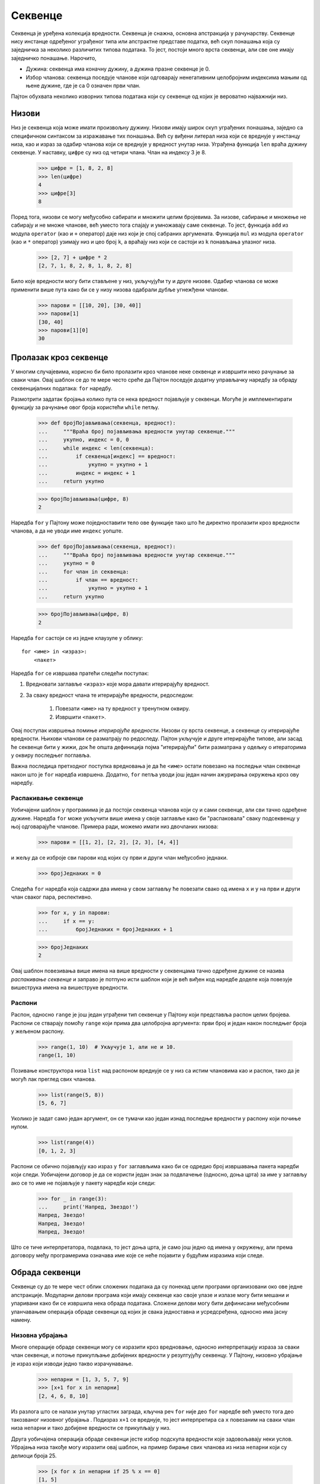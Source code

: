 .. _sequences:

========
Секвенце
========

Секвенца је уређена колекција вредности. Секвенца је снажна, основна апстракција у рачунарству. Секвенце нису инстанце одређеног уграђеног типа или апстрактне представе податка, већ скуп понашања која су заједничка за неколико различитих типова података. То јест, постоји много врста секвенци, али све оне имају заједничко понашање. Нарочито,

* Дужина: секвенца има коначну дужину, а дужина празне секвенце је 0.
* Избор чланова: секвенца поседује чланове који одговарају ненегативним целобројним индексима мањим од њене дужине, где је са 0 означен први члан.

Пајтон обухвата неколико изворних типова података који су секвенце од којих је вероватно најважнији низ.

.. _lists:

Низови
------

Низ је секвенца која може имати произвољну дужину. Низови имају широк скуп уграђених понашања, заједно са специфичном синтаксом за изражавање тих понашања. Већ су виђени литерал низа који се вреднује у инстанцу низа, као и израз за одабир чланова који се вреднује у вредност унутар низа. Уграђена функција ``len`` враћа дужину секвенце. У наставку, ``цифре`` су низ од четири члана. Члан на индексу 3 је 8.

    >>> цифре = [1, 8, 2, 8]
    >>> len(цифре)
    4
    >>> цифре[3]
    8

Поред тога, низови се могу међусобно сабирати и множити целим бројевима. За низове, сабирање и множење не сабирају и не множе чланове, већ уместо тога спајају и умножавају саме секвенце. То јест, функција ``add`` из модула ``operator`` (као и ``+`` оператор) даје низ који је спој сабраних аргумената. Функција ``mul`` из модула ``operator`` (као и ``*`` оператор) узимају низ и цео број ``k``, а враћају низ који се састоји из ``k`` понављања улазног низа.

    >>> [2, 7] + цифре * 2
    [2, 7, 1, 8, 2, 8, 1, 8, 2, 8]

Било које вредности могу бити стављене у низ, укључујући ту и друге низове. Одабир чланова се може применити више пута како би се у низу низова одабрали дубље угнежђени чланови.

    >>> парови = [[10, 20], [30, 40]]
    >>> парови[1]
    [30, 40]
    >>> парови[1][0]
    30

.. _sequenceIteration:

Пролазак кроз секвенце
----------------------

У многим случајевима, корисно би било пролазити кроз чланове неке секвенце и извршити неко рачунање за сваки члан. Овај шаблон се до те мере често среће да Пајтон поседује додатну управљачку наредбу за обраду секвенцијалних података: ``for`` наредбу.

Размотрити задатак бројања колико пута се нека вредност појављује у секвенци. Могуће је имплементирати функцију за рачунање овог броја користећи ``while`` петљу.

    >>> def бројПојављивања(секвенца, вредност):
    ...     """Враћа број појављивања вредности унутар секвенце."""
    ...     укупно, индекс = 0, 0
    ...     while индекс < len(секвенца):
    ...         if секвенца[индекс] == вредност:
    ...             укупно = укупно + 1
    ...         индекс = индекс + 1
    ...     return укупно

    >>> бројПојављивања(цифре, 8)
    2

Наредба ``for`` у Пајтону може поједноставити тело ове функције тако што ће директно пролазити кроз вредности чланова, а да не уводи име ``индекс`` уопште.

    >>> def бројПојављивања(секвенца, вредност):
    ...     """Враћа број појављивања вредности унутар секвенце."""
    ...     укупно = 0
    ...     for члан in секвенца:
    ...         if члан == вредност:
    ...             укупно = укупно + 1
    ...     return укупно

    >>> бројПојављивања(цифре, 8)
    2

Наредба ``for`` састоји се из једне клаузуле у облику::

    for <име> in <израз>:
        <пакет>

Наредба ``for`` се извршава пратећи следећи поступак:

#. Вредновати заглавље ``<израз>`` које мора давати итерирајућу вредност.
#. За сваку вредност члана те итерирајуће вредности, редоследом:

    #) Повезати ``<име>`` на ту вредност у тренутном оквиру.
    #) Извршити ``<пакет>``.

Овај поступак извршења помиње *итерирајуће вредности*. Низови су врста секвенце, а секвенце су итерирајуће вредности. Њихови чланови се разматрају по редоследу. Пајтон укључује и друге итерирајуће типове, али засад ће секвенце бити у жижи, док ће општа дефиниција појма "итерирајући" бити разматрана у одељку о итераторима у оквиру последњег поглавља.

Важна последица претходног поступка вредновања је да ће ``<име>`` остати повезано на последњи члан секвенце након што је ``for`` наредба извршена. Додатно, ``for`` петља уводи још један начин ажурирања окружења кроз ову наредбу.

.. _sequenceUnpacking:

Распакивање секвенце
^^^^^^^^^^^^^^^^^^^^

Уобичајени шаблон у програмима је да постоји секвенца чланова који су и сами секвенце, али сви тачно одређене дужине. Наредба ``for`` може укључити више имена у своје заглавље како би "распаковала" сваку подсеквенцу у њој одговарајуће чланове. Примера ради, можемо имати низ двочланих низова:

    >>> парови = [[1, 2], [2, 2], [2, 3], [4, 4]]

и жељу да се изброје сви парови код којих су први и други члан међусобно једнаки.

    >>> бројЈеднаких = 0

Следећа ``for`` наредба која садржи два имена у свом заглављу ће повезати свако од имена ``x`` и ``y`` на први и други члан сваког пара, респективно.

    >>> for x, y in парови:
    ...     if x == y:
    ...         бројЈеднаких = бројЈеднаких + 1

    >>> бројЈеднаких
    2

Овај шаблон повезивања више имена на више вредности у секвенцама тачно одређене дужине се назива *распакивање секвенце* и заправо је потпуно исти шаблон који је већ виђен код наредбе доделе која повезује вишеструка имена на вишеструке вредности.

.. _ranges:

Распони
^^^^^^^

Распон, односно ``range`` је још један уграђени тип секвенце у Пајтону који представља распон целих бројева. Распони се стварају помоћу ``range`` који прима два целобројна аргумента: први број и један након последњег броја у жељеном распону.

    >>> range(1, 10)  # Укључује 1, али не и 10.
    range(1, 10)

Позивање конструктора низа ``list`` над распоном вреднује се у низ са истим члановима као и распон, тако да је могућ лак преглед свих чланова.

    >>> list(range(5, 8))
    [5, 6, 7]

Уколико је задат само један аргумент, он се тумачи као један изнад последње вредности у распону који почиње нулом.

    >>> list(range(4))
    [0, 1, 2, 3]

Распони се обично појављују као израз у ``for`` заглављима како би се одредио број извршавања пакета наредби који следи. Уобичајени договор је да се користи један знак за подвлачење (односно, доња црта) за име у заглављу ако се то име не појављује у пакету наредби који следи:

    >>> for _ in range(3):
    ...     print('Напред, Звездо!')
    Напред, Звездо!
    Напред, Звездо!
    Напред, Звездо!

Што се тиче интерпретатора, подвлака, то јест доња црта, је само још једно од имена у окружењу, али према договору међу програмерима означава име које се неће појавити у будућим изразима који следе.

.. _sequenceProcessing:

Обрада секвенци
---------------

Секвенце су до те мере чест облик сложених података да су понекад цели програми организовани око ове једне апстракције. Модуларни делови програма који имају секвенце као своје улазе и излазе могу бити мешани и упаривани како би се извршила нека обрада података. Сложени делови могу бити дефинисани међусобним уланчавањем операција обраде секвенци од којих је свака једноставна и усредсређена, односно има јасну намену.

.. _listComprehensionsInSequences:

Низовна убрајања
^^^^^^^^^^^^^^^^

Многе операције обраде секвенци могу се изразити кроз вредновање, односно интерпретацију израза за сваки члан секвенце, и потоње прикупљање добијених вредности у резултујућу секвенцу. У Пајтону, низовно убрајање је израз који изводи једно такво израчунавање.

    >>> непарни = [1, 3, 5, 7, 9]
    >>> [x+1 for x in непарни]
    [2, 4, 6, 8, 10]

Из разлога што се налази унутар угластих заграда, кључна реч ``for`` није део ``for`` наредбе већ уместо тога део такозваног низовног убрајања . Подизраз ``x+1`` се вреднује, то јест интерпретира са ``x`` повезаним на сваки члан низа ``непарни`` и тако добијене вредности се прикупљају у низ.

Друга уобичајена операција обраде секвенци јесте избор подскупа вредности које задовољавају неки услов. Убрајања низа такође могу изразити овај шаблон, на пример бирање свих чланова из низа ``непарни`` који су делиоци броја 25.

    >>> [x for x in непарни if 25 % x == 0]
    [1, 5]

Општи облик низовног убрајања је::

    [<израз пресликавања> for <име> in <израз секвенце> if <израз филтера>]

Да би се вредновало низовно убрајање, Пајтон најпре вреднује ``<израз секвенце>`` који мора да враћа итерирајућу вредност. Затим, пратећи редослед, вредност сваког члана се везује на ``<име>``, вреднује се израз филтера и ако даје вредност тачно, вреднује се израз пресликавања. Најзад, вредности израза пресликавања се прикупљају у низ.

.. _aggregation:

Агрегација
^^^^^^^^^^

Трећи уобичајени шаблон у обради секвенци је агрегација односно здруживање или обједињавање свих вредности из секвенце у једну вредност. Уграђене функције ``sum``, ``min``, и ``max`` су само неки од примера агрегационих функција.

Комбиновањем шаблона вредновања израза за сваки члан, одабиром подскупа чланова, и обједињавањем чланова, могуће је решавање задатака и проблема користећи се приступом обраде секвенци.

Савршен број је природан број који је једнак збиру својих правих делилаца (укључујући и јединицу). Прави делиоци броја :math:`n` су природни бројеви мањи од :math:`n` који деле :math:`n` без остатка. Списак делиоца броја :math:`n` може се изразити преко убрајања низа.

    >>> def делиоци(n):
    ...     return [1] + [x for x in range(2, n) if n % x == 0]

    >>> делиоци(4)
    [1, 2]
    >>> делиоци(12)
    [1, 2, 3, 4, 6]

Користећи функцију ``делиоци`` могу се пронаћи сви савршени бројеви до хиљаду помоћу другог низовног убрајања. Понекада се и број 1 рачуна у савршене бројеве, али ипак не задовољава горњу дефиницију правих делиоца. На овом месту ће бити ипак урачунат као савршени број због следећег примера.

    >>> [n for n in range(1, 1000) if sum(делиоци(n)) == n]
    [1, 6, 28, 496]

Може се поново искористити дефиниција ``делиоци`` за решавање другог задатка у коме се тражи минималан обим правоугаоника са целобројним дужинама страница, уколико је задата његова површина. Површина правоугаоника једнака је производу његове висине и ширине. Отуда, ако је задата површина и висина правоугаоника,, могуће је израчунати ширину. Може се извршити провера да и ширина и висина деле површину без остатка како би се осигурало да су странице правоугаоника целобројне.

    >>> def ширина(површина, висина):
    ...     assert површина % висина == 0
    ...     return површина // висина

Обим правоугаоника једнак је збиру дужина његових страница.

    >>> def обим(ширина, висина):
    ...     return 2 * ширина + 2 * висина

Висина правоугаоника са целобројним дужинама страница мора бити делилац његове површине. Минимални обим може се израчунати узимајући у обзир све целобројне висине.

    >>> def минималниОбим(површина):
    ...     висине = делиоци(површина)
    ...     обими = [обим(ширина(површина, висина), висина) for висина in висине]
    ...     return min(обими)

    >>> површина = 80
    >>> ширина(површина, 5)
    16
    >>> обим(16, 5)
    42
    >>> обим(10, 8)
    36
    >>> минималниОбим(површина)
    36
    >>> [минималниОбим(n) for n in range(1, 10)]
    [4, 6, 8, 8, 12, 10, 16, 12, 12]

.. _higherOrderFunctions:

Функције вишег реда
^^^^^^^^^^^^^^^^^^^

Уобичајени шаблони посматрани у оквиру обраде секвенци могу се изразити преко функција вишег реда. Прво, вредновање израза за сваки члан у секвенци може се изразити применом функције на сваки члан.

    >>> def примениНаСве(функцијаПресликавања, секвенца):
    ...     return [функцијаПресликавања(x) for x in секвенца]

Избор чланова за које је неки израз истинит може се изразити применом функције на сваки члан секвенце.

    >>> def задржиПодУсловом(функцијаФилтрирања, секвенца):
    ...     return [x for x in секвенца if функцијаФилтрирања(x)]

Коначно, многи облици агрегације, то јест здруживања могу се изразити кроз узастопну примену двоаргументне функције на већ донекле сведену ``вредност`` и сваки следећи члан по редоследу.

    >>> def reduce(функцијаЗдруживања, секвенца, почетнаВредност):
    ...     вредност = почетнаВредност
    ...     for x in секвенца:
    ...         вредност = функцијаЗдруживања(вредност, x)
    ...     return вредност

Примера ради, претходна функција се може користити за множење свих чланова секвенце. Користећи ``mul`` као ``функцијаЗдруживања`` и 1 као ``почетнаВредност``, функција ``reduce`` множи све бројеве из секвенце.

    >>> from operator import mul
    >>> reduce(mul, [2, 4, 8], 1)
    64

Савршени бројеви могу се пронаћи такође и помоћу ових функција вишег реда.

    >>> def делитељи(n):
    ...     делитељ = lambda x: n % x == 0
    ...     return [1] + задржиПодУсловом(делитељ, range(2, n))

    >>> делитељи(12)
    [1, 2, 3, 4, 6]
    >>> from operator import add
    >>> def збирДелилаца(n):
    ...     return reduce(add, делитељи(n), 0)

    >>> def савршенБрој(n):
    ...     return збирДелилаца(n) == n

    >>> задржиПодУсловом(савршенБрој, range(1, 1000))
    [1, 6, 28, 496]

.. _conventionalNames:

Уобичајени називи
^^^^^^^^^^^^^^^^^

У рачунарској заједници, чешћи назив за ``примениНаСве`` је ``map``, а чешћи назив за ``задржиПодУсловом`` је ``filter``. У Пајтону, уграђене функције ``map`` и ``filter`` су уопштења ових функција која не враћају низове. Више речи о овим функцијама биће у оквиру последњег поглавља. Горе наведене дефиниције су еквивалентне примени ``list`` конструктора на резултат позива уграђених ``map`` и ``filter`` функција.

    >>> примениНаСве = lambda функцијаПресликавања, с: list(map(функцијаПресликавања, с))
    >>> задржиПодУсловом = lambda функцијаФилтрирања, с: list(filter(функцијаФилтрирања, с))

Функција ``reduce`` је уграђена у ``functools`` модул из Пајтонове стандардне библиотеке. У тој верзији, аргумент ``почетнаВредност`` није обавезан.

    >>> from functools import reduce
    >>> def производ(секвенца):
    ...     return reduce(mul, секвенца)

    >>> производ([1, 2, 3, 4, 5])
    120

У Пајтон програмима, чешће се срећу непосредна низовна убрајања него функције вишег реда, али се може слободно рећи да су оба приступа обради секвенци широко распрострањена.

.. _sequenceAbstraction:

Апстракција секвенце
--------------------

Представљена су два изворна типа података која задовољавају апстракцију секвенце: низови и распони. Оба задовољавају услове којима је започет овај одељак: дужину и избор чланова. Пајтон укључује још два понашања секвентних типова која обогаћују и проширују апстракцију секвенце.


.. _sequenceMembership:

Чланство
^^^^^^^^

Може се извршити провера одређене вредности на чланство у секвенци. Пајтон поседује два оператора ``in`` и ``not in`` који се вреднују у ``True`` или ``False`` у зависности од тога да ли се члан појављује у секвенци или не.

    >>> цифре
    [1, 8, 2, 8]
    >>> 2 in цифре
    True
    >>> 1828 not in цифре
    True

.. _slicing:

Одсецање
^^^^^^^^

Унутар себе, секвенце садрже краће подсеквенце. Такозвани *одрезак* секвенце је ма који исечак суседних чланова изворне секвенце, означен паром целих бројева. Баш као и код ``range`` конструктора, први цео број означава почетни индекс одреска, док други означава један индекс након завршетка истог.

У Пајтону, одсецање секвенци је изражено на сличан начин као и избор елемената, користећи угласте заграде. Почетни и крајњи индекс раздвојени су двотачком. По претпоставци, за сваку изостављену границу узима се крајња вредност, односно, 0 за почетни индекс, а дужина секвенце за крајњи индекс.

    >>> цифре[0:2]
    [1, 8]
    >>> цифре[1:]
    [8, 2, 8]

Набрајање ових додатних понашања апстракција секвенци у Пајтону даје прилику за осврт на тему из чега се све састоје корисне апстракције података. Богатство апстракције (то јест, колико понашања укључује) има и своје последице. За кориснике апстракције, додатна понашања свакако могу бити корисна. С друге стране, задовољавање свих захтева богатих апстракција неким новим типом података може бити изазовно. Још једна негативна последица богатих апстракција може бити и та да је корисницима потребно више времена да их науче и савладају.

Секвенце имају богату апстракцију зато што су до те мере распрострањене и свеприсутне у израчунавањима да је учење неколико сложених понашања више него оправдано и, на дужи рок, увек исплативо. Међутим, уопштено говорећи, за велику већину кориснички дефинисаних апстракција важи да треба да буду што је могуће једноставније.

Додатна литература: нотација одсецања прихвата разноразне случајеве као што су негативне почетне или крајње вредности, као и величине корака. Потпун опис се појављује у одељку интернет књиге `Dive Into Python 3 <http://www.diveintopython3.net/native-datatypes.html#slicinglists>`_ о изворним типовима података. У овом поглављу ће бити коришћене само претходно описане основне функције.

.. _strings:

Ниске
-----

Текстуалне вредности су можда фундаменталније у рачунарству чак и од самих бројева. Као пример претходне тврдње, рачунарски програми су обично пишу и чувају у текстуалном облику. Изворни тип података за текст у Пајтону назива се ниска, а ``str`` му је припадајући конструктор.

Много је појединости о томе како су ниске представљене, изражене и манипулисане у Пајтону. Ниске су још један пример богатих апстракција које захтевају значајнију посвећеност од стране програмера да би се савладале и како би њима у потпуности овладало. Овај одељак служи као сажети увод у основна понашања ниски.

Литерали ниске могу изражавати произвољни текст који се налази или између једноструких или између двоструких наводника.

    >>> 'Ја сам ниска.'
    'Ја сам ниска.'
    >>> "А ја сам Д'Артањан и садржим апостроф!"
    "А ја сам Д'Артањан и садржим апостроф!"
    >>> '您好'
    '您好'

Ниске су се већ појављивале у досадашњим изворним кодовима, као докниске, унутар ``print`` позива, и као поруке о грешци у ``assert`` наредбама провере.

Ниске задовољавају два основна услова секвенце која су уведена на почетку овог одељка: имају своју дужину и подржавају избор чланова.

    >>> град = 'Крагујевац'
    >>> len(град)
    10
    >>> град[7]
    'в'

Чланови ниске су и сами ниске које садрже само један знак. Знак представља било које слово неког алфабета (односно азбуке, абецеде, и других писама), интерпункцијски знак или други симбол. За разлику од многих других програмских језика, Пајтон нема посебан знаковни тип податка: било који текст је ниска, а ниске које представљају појединачне знакове имају јединичну дужину.

Као и низови, ниске се такође могу комбиновати сабирањем и множењем.

    >>> 'Крагујевац' + ', Шумадија'
    'Крагујевац, Шумадија'
    >>> 'кус' * 2
    'кускус'

.. _stringMembership:

Чланство
^^^^^^^^

Понашање ниски разликује се од осталих секвентних типова у Пајтону. Апстракција ниске не одговара пуној апстракцији секвенце која је описана за низове и распоне. Конкретно, оператор чланства ``in`` применљив је и на ниске, али има потпуно другачије понашање од оног када се примењује на друге секвенце. Заправо овај оператор врши проверу присуства подниске, уместо појединачних чланова.

    >>> 'де је' in "Где је Гиле?"
    True

.. _multilineLiterals:

Вишередни литерали
^^^^^^^^^^^^^^^^^^

Ниске нису ограничене на само један ред. Троструки знакови навода обухватају литерале ниске који се протежу у више редова. Ови троструки наводници су већ обимно коришћени у докнискама.

    >>> """The Zen of Python
    ... claims, "Readability counts."
    ... Read more: import this."""
    'The Zen of Python\nclaims, "Readability counts."\nRead more: import this.'

У горњем испису ``\n`` је један члан ниске који представља симбол за нови ред. Иако се појављује као двознак (обрнута коса црта и мало латинично слово ``n``), ипак се рачуна као један за потребе одређивања дужине ниске и избора њених чланова.

.. _stringCoercion:

Претварање у ниску
^^^^^^^^^^^^^^^^^^

Ниска се може створити из било ког другог објекта у Пајтону позивањем ``str`` конструкторске функције са вредношћу објекта као аргументом. Ова одлика ниски корисна је за прављење описних ниски полазећи од објеката различитих типова.

    >>> str(2) + ' је један од чланова низа ' + str(цифре)
    '2 је један од чланова низа [1, 8, 2, 8]'

Додатна литература: кодирање текста у рачунарима је сложена тема. У овом поглављу, детаљи о представи ниски ће бити изапстраковани. Међутим, за многе примене, од изузетне су важности све појединости о томе како се ниске кодирају унутар самог рачунара. Поглавље о нискама у интернет књизи `Dive Into Python 3 <http://www.diveintopython3.net/strings.html>`_ даје ближи опис кодирања знакова.

.. _trees:

Стабла
------

Могућност да се низови користе као чланови других низова пружа ново средство за комбиновање у програмском језику. Ова способност обично се зове *својство затворења* типа података. Уопштено говорећи, метода комбиновања вредности има својство затворења ако резултат комбиновања може и сам бити комбинован помоћу исте методе. Затворење је извор снаге у било ком начину комбинације јер омогућава стварање хијерархијских структура -- структура састављених из делова који су и сами састављени из делова и тако даље.

У дијаграмима окружења низови се могу визуализовати помоћу нотације са кућицама и показивачима. Низ је приказан преко узастопних правоугаоних поља, односно кућица које садрже чланове низа. Примитивне вредности као што су бројеви, ниске, логичке вредности, и ``None`` појављују се као чланови уоквирени кућицом. Сложене вредности, као што су вредности функција и други низови, означене су стрелицом, то јест показивачем.

Угнежђивање низова унутар других низова може унети неке сложености. Такозвано *стабло* је основна апстракција података која намеће правилност у хијерархијском структуирању и манипулисању вредностима.

Стабло има корен и секвенцу грана. Свака грана стабла је и сама стабло. Стабло без грана назива се лист. Свако стабло које се налази унутар стабла зове се подстабло датог стабла (као на пример, грана гране). Корен сваког подстабла неког стабла назива се чвором у том стаблу.

Апстракција података за стабло састоји се из конструктора ``стабло`` и селектора ``ознака`` и ``гране``. Почећемо с поједностављеном верзијом.

    >>> def стабло(корен, гране=[]):
    ...     for грана in гране:
    ...         assert даЛиЈеСтабло(грана), 'гране морају бити стабла'
    ...     return [корен] + list(гране)

    >>> def ознака(стабло):
    ...     return стабло[0]

    >>> def гране(стабло):
    ...     return стабло[1:]

Стабло је добро формирано само ако има ознаку корена и све гране које су такође стабла. Функција ``даЛиЈеСтабло`` се примењује у конструктору ``стабло`` како би се извршила провера јесу ли и све гране стабла добро формиране.

    >>> def даЛиЈеСтабло(стабло):
    ...     if type(стабло) != list or len(стабло) < 1:
    ...         return False
    ...     for грана in гране(стабло):
    ...         if not даЛиЈеСтабло(грана):
    ...             return False
    ...     return True

Функција ``даЛиЈеЛист`` проверава да ли стабло има гране или не.

    >>> def даЛиЈеЛист(стабло):
    ...     return not гране(стабло)

Стабла могу бити направљена угнежђеним изразима. Следеће стабло ``с`` има ознаку корена ``3`` и две гране.

    >>> с = стабло(3, [стабло(1), стабло(2, [стабло(1), стабло(1)])])
    >>> с
    [3, [1], [2, [1], [1]]]
    >>> ознака(с)
    3
    >>> гране(с)
    [[1], [2, [1], [1]]]
    >>> ознака(гране(с)[1])
    2
    >>> даЛиЈеЛист(с)
    False
    >>> даЛиЈеЛист(гране(с)[0])
    True

Рекурзивна стабла се као функције могу користити за изградњу стабала. Примера ради, :math:`n`-ти Фибоначијев број има ознаку корена :math:`n`-тог Фибоначијевог броја и, за :math:`n > 1`, две гране које су такође Фибоначијева стабла. Фибоначијево стабло илуструје рекурзивно стабло израчунавања Фибоначијевог броја.

    >>> def фибСтабло(n):
    ...     if n == 0 or n == 1:
    ...         return стабло(n)
    ...     else:
    ...         лева, десна = фибСтабло(n-2), фибСтабло(n-1)
    ...         фиб_n = ознака(лева) + ознака(десна)
    ...         return стабло(фиб_n, [лева, десна])
    >>> фибСтабло(5)
    [5, [2, [1], [1, [0], [1]]], [3, [1, [0], [1]], [2, [1], [1, [0], [1]]]]]

Функције стабла рекурзије се такође користе за обраду стабала. На пример, функција ``избројЛистове`` броји и враћа колико стабло има листова.

    >>> def избројЛистове(стабло):
    ...     if даЛиЈеЛист(стабло):
    ...         return 1
    ...     else:
    ...         бројЛистоваПоГранама = [избројЛистове(b) for b in гране(стабло)]
    ...         return sum(бројЛистоваПоГранама)
    >>> избројЛистове(фибСтабло(5))
    8

.. _partitionTrees:

Стабла партиција
^^^^^^^^^^^^^^^^

Стабла се такође могу користити за представљање партиција природног броја. Стабло партиција природног броја :math:`n` користећи се бројевима не већим од :math:`m` је бинарно (двограно) стабло које представља изборе начињене током рачунања. У стаблу партиција:

* лева грана (индекс 0) садржи све начине партиционисања броја :math:`n` користећи најмање једно :math:`m`,
* десна грана (индекс 1) садржи све партиције које користе делове до :math:`m-1`, и
* ознака корена је :math:`m`.

Ознаке листова стабла партиција изражавају да ли путања од корена до листа представља успешну поделу природног броја :math:`n`.

    >>> def стаблоПартиција(n, m):
    ...     """Враћа стабло партиција за n користећи делове не веће од m."""
    ...     if n == 0:
    ...         return стабло(True)
    ...     elif n < 0 or m == 0:
    ...         return стабло(False)
    ...     else:
    ...         лева = стаблоПартиција(n-m, m)
    ...         десна = стаблоПартиција(n, m-1)
    ...         return стабло(m, [лева, десна])

    >>> стаблоПартиција(2, 2)
    [2, [True], [1, [1, [True], [False]], [False]]]

Испис партиција из стабла партиција је још један рекурзивни процес којим се обилази стабло, градећи сваку партицију у виду низа. Кад год се дође до листа ``True`` партиција се исписује.

    >>> def исписПартиција(tree, партиција=[]):
    ...     if даЛиЈеЛист(tree):
    ...         if ознака(tree):
    ...             print(' + '.join(партиција))
    ...     else:
    ...         лева, десна = гране(tree)
    ...         m = str(ознака(tree))
    ...         исписПартиција(лева, партиција + [m])
    ...         исписПартиција(десна, партиција)

    >>> исписПартиција(стаблоПартиција(6, 4))
    4 + 2
    4 + 1 + 1
    3 + 3
    3 + 2 + 1
    3 + 1 + 1 + 1
    2 + 2 + 2
    2 + 2 + 1 + 1
    2 + 1 + 1 + 1 + 1
    1 + 1 + 1 + 1 + 1 + 1

Одсецање се такође може користити на гранама стабла. На пример, могуће је да се пожели постављања ограничења на број грана у стаблу. Бинарна стабла имају највише две гране. Уобичајена трансформација стабла под именом бинаризација проналази бинарно стабло са истим ознакама као и оригинално стабло груписањем грана.

    >>> def деснаБинаризација(с):
    ...     """Прави десно-разгранато бинарно стабло."""
    ...     return стабло(ознака(с), бинаризацијаГрана(гране(с)))

    >>> def бинаризацијаГрана(низГрана):
    ...     """Бинаризација низа грана."""
    ...     if len(низГрана) > 2:
    ...         прва, остале = низГрана[0], низГрана[1:]
    ...         return [деснаБинаризација(прва), бинаризацијаГрана(остале)]
    ...     else:
    ...         return [деснаБинаризација(грана) for грана in низГрана]

    >>> деснаБинаризација(стабло(0, [стабло(x) for x in [1, 2, 3, 4, 5, 6, 7]]))
    [0, [1], [[2], [[3], [[4], [[5], [[6], [7]]]]]]]

.. _linkedLists:

Уланчане листе
--------------

До сада су само изворни типови коришћени за представљање секвенци. Међутим, такође се могу развити представе секвенци које нису уграђене у Пајтон. Уобичајена представа секвенце изграђене од угнежђених парова назива се *уланчана листа*. Дијаграм оркужења у наставку илуструје представу преко уланчане листе четворочлане секвенце која садржи 1, 2, 3 и 4.

    >>> четири = [1, [2, [3, [4, 'празно']]]]

Уланчана листа је пар који садржи први члан секвенце (у овом случају 1) и остатак секвенце (у овом случају представа 2, 3, 4). Други члан је такође уланчана листа. Остатак најугнежђеније уланчане листе која садржи само 4 је ``празно``, вредност која представља празну уланчану листу.

Уланчане листе имају рекурзивну структуру: остатак уланчане листе је уланчана листа или ``'празно'``. Може се дефинисати апстрактна представа података за валидацију, конкструкцију и избор компоненти уланчаних листа.

    >>> празно = 'празно'
    >>> def даЛиЈеУланчанаЛиста(с):
    ...     """с је уланчана листа ако је празна или ако је уређени пар (први, остатак)."""
    ...     return с == празно or (len(с) == 2 and даЛиЈеУланчанаЛиста(с[1]))

    >>> def уланчанаЛиста(први, остатак):
    ...     """Направи уланчану листу од првог члана и остатка."""
    ...     assert даЛиЈеУланчанаЛиста(остатак), "остатак мора бити уланчана листа."
    ...     return [први, остатак]

    >>> def први(с):
    ...     """Враћа први члан уланчане листе с."""
    ...     assert даЛиЈеУланчанаЛиста(с), "први је применљив само на уланчане листе."
    ...     assert с != празно, "празна уланчана листа нема први члан."
    ...     return с[0]

    >>> def остатак(с):
    ...     """Враћа остатак чланова уланчане листе с."""
    ...     assert даЛиЈеУланчанаЛиста(с), "остатак је применљив само на уланчане листе."
    ...     assert с != празно, "празна уланчана листа нема остатак."
    ...     return с[1]

Горе, ``уланчанаЛиста`` је конструктор, а ``први`` и ``остатак`` су селектори за апстрактну представу податка уланчаних листа. Услов понашања за уланчане листе јесте да и за њих, попут пара, важи да су конструктор и селектори инверзне функције.

* Ако је уланчана листа ``с`` направљена из првог члана ``п`` и уланчане листе ``о``, тада ``први(с)`` враћа ``п``, а ``остатак(с)`` враћа ``о``.

Конструктор и селектори се могу користити за манипулацију уланчаним листама.

    >>> четири = уланчанаЛиста(1, уланчанаЛиста(2, уланчанаЛиста(3, уланчанаЛиста(4, празно))))
    >>> први(четири)
    1
    >>> остатак(четири)
    [2, [3, [4, 'празно']]]

Претходна имплементација ове врсте апстрактних података користи парове који су заправо двочлани низови. Вреди напоменути да је такође било могуће имплементирати парове користећи функције, а како је имплементација уланчаних листа могућа коришћењем било каквих парова, следи да је било изводљиво имплементирати уланчане листе користећи се само функцијама.

Уланчана листа може да смешта секвенцу вредности у редуследу, али још увек није показано да задовољава услове апстракције секвенци. Користећи апстрактну представу података која је дефинисана, могу се имплементирати два понашања која карактеришу секвенце: дужина и избор чланова.

    >>> def дужинаУланчанеЛисте(с):
    ...     """Враћа дужину уланчане листе с."""
    ...     дужина = 0
    ...     while с != празно:
    ...         с, дужина = остатак(с), дужина + 1
    ...     return дужина

    >>> def вратиЧланУланчанеЛисте(с, и):
    ...     """Враћа члан под индексом и уланчане листе с."""
    ...     while и > 0:
    ...         с, и = остатак(с), и - 1
    ...     return први(с)

Сада се може оперисати уланчаним листама као секвенцама користећи ове функције. (Још увек није дозвољено коришћење уграђене ``len`` функције, синтаксе за одабир чланова, или ``for`` наредбе, али ће ускоро и то бити омогућено.)

    >>> дужинаУланчанеЛисте(четири)
    4
    >>> вратиЧланУланчанеЛисте(четири, 1)
    2

Низ дијаграма окружења у наставку илуструје итеративни процес којим ``вратиЧланУланчанеЛисте`` проналази члан 2 на идексу 1 унутар уланчане листе.
.. Испод је уланчана листа ``четири`` дефинисана користећи Пајтон примитиве како би се поједноставили дијаграми. Овај избор имплементације крши апстракцијске баријере, али омогућава лакши увид у процес израчунавања за овај пример.
Најпре је функција ``вратиЧланУланчанеЛисте`` позвана, стварајући локални оквир. Израз у заглављу ``while`` наредбе вреднује се као тачан, што узрокује извршавање наредбе доделе из увученог ``while`` пакета. Функција ``остатак`` враћа уланчану подлисту која почиње са 2.

Затим, локални назив ``с`` ће бити ажуриран како би се односио на уланчану подлисту која почиње другим чланом оригиналне уланчане листе. Вредновање израза из ``while`` заглавља сада даје нетачну вредност па Пајтон интерпретира израз с десне стране  ``return`` наредбе у последњој линији ``вратиЧланУланчанеЛисте`` функције.

Крајњи дијаграм окружења приказује локални оквир за позив функције ``први``, који садржи име ``с`` повезано на исту уланчану подлисту. Функција ``први`` селектује вредност 2 и враћа је, а иста вредност ће бити враћена и од стране ``вратиЧланУланчанеЛисте``.

Овај пример показује уобичајени шаблон израчунавања са уланчаним листама, где сваки следећи корак у итерацији обрађује све краће суфиксе оригиналне уланчане листе. Ова постепена обрада ради проналажења дужине и чланова уланчаних листа изискује неко време израчунавања. Пајтонови уграђени типови секвенци су имплементирани на другачији начин у коме за израчунавање дужине секвенце и за дохватање њених чланова сложеност и цена израчунавања нису тако високи. Појединости те представе су ван оквира овог текста.

.. _recursiveManipulation:

Рекурзивна обрада
^^^^^^^^^^^^^^^^^

Обе функције, и ``дужинаУланчанеЛисте`` и ``вратиЧланУланчанеЛисте`` су итеративне. Оне скидају сваки слој угнежђеног пара све док се не дође до краја (у ``дужинаУланчанеЛисте``) или жељеног члана (у ``вратиЧланУланчанеЛисте``) уланчане листе. Дужина и избор чланова се такође могу имплементирати користећи се рекурзијом.

    >>> def дужинаУланчанеЛистеРекурзивно(с):
    ...     """Враћа дужину уланчане листе с."""
    ...     if с == празно:
    ...         return 0
    ...     return 1 + дужинаУланчанеЛистеРекурзивно(остатак(с))

    >>> def вратиЧланУланчанеЛистеРекурзивно(с, и):
    ...     """Враћа члан под индексом и уланчане листе с."""
    ...     if и == 0:
    ...         return први(с)
    ...     return вратиЧланУланчанеЛистеРекурзивно(остатак(с), и - 1)

    >>> дужинаУланчанеЛистеРекурзивно(четири)
    4
    >>> вратиЧланУланчанеЛистеРекурзивно(четири, 1)
    2

Ове рекурзивне имплементације прате ланац парова све док се не дође до краја (у ``дужинаУланчанеЛистеРекурзивно``) или жељеног члана (у ``вратиЧланУланчанеЛистеРекурзивно``) уланчане листе.

Рекурзија је такође корисна за трансформисање и комбиновање уланчаних листа.

    >>> def продужиУланчануЛисту(с, т):
    ...     """Враћа уланчану листу са члановима с праћеним члановима т."""
    ...     assert даЛиЈеУланчанаЛиста(с) and даЛиЈеУланчанаЛиста(т)
    ...     if с == празно:
    ...         return т
    ...     else:
    ...         return уланчанаЛиста(први(с), продужиУланчануЛисту(остатак(с), т))

    >>> продужиУланчануЛисту(четири, четири)
    [1, [2, [3, [4, [1, [2, [3, [4, 'празно']]]]]]]]

    >>> def примениНаСвакиЧланУланчанеЛисте(f, с):
    ...     """Примени функцију f на сваки члан уланчане листе с."""
    ...     assert даЛиЈеУланчанаЛиста(с)
    ...     if с == празно:
    ...         return с
    ...     else:
    ...         return уланчанаЛиста(f(први(с)), примениНаСвакиЧланУланчанеЛисте(f, остатак(с)))

    >>> примениНаСвакиЧланУланчанеЛисте(lambda x: x*x, четири)
    [1, [4, [9, [16, 'празно']]]]

    >>> def условноЗадржавањеЧлановаУланчанеЛисте(f, с):
    ...     """Враћа уланчану листу чланова с за које важи да је f(ч) тачно."""
    ...     assert даЛиЈеУланчанаЛиста(с)
    ...     if с == празно:
    ...         return с
    ...     else:
    ...         задржани = условноЗадржавањеЧлановаУланчанеЛисте(f, остатак(с))
    ...         if f(први(с)):
    ...             return уланчанаЛиста(први(с), задржани)
    ...         else:
    ...             return задржани

    >>> условноЗадржавањеЧлановаУланчанеЛисте(lambda x: x%2 == 0, четири)
    [2, [4, 'празно']]

    >>> def спојУланчануЛисту(с, раздвојник):
    ...     """Враћа ниску свих чланова уланчане листе с раздвојених раздвојник-ом."""
    ...     if с == празно:
    ...         return ""
    ...     elif остатак(с) == празно:
    ...         return str(први(с))
    ...     else:
    ...         return str(први(с)) + раздвојник + спојУланчануЛисту(остатак(с), раздвојник)

    >>> спојУланчануЛисту(четири, ", ")
    '1, 2, 3, 4'

.. _recursiveConstruction:

Рекурзивна конструкција
^^^^^^^^^^^^^^^^^^^^^^^

Уланчане листе су посебно користе приликом поступне изграње секвенци, што је ситуација која се често појављује код резурзивних израчунавања.

Функција ``бројПартиција`` са самог краја претходног поглавља враћала је број начина на који је могуће партиционисати природан број :math:`n` користећи бројеве мање или једнаке :math:`m` преко рекурзивног стабла. Преко секвенци, могуће је такође пребројити све партиције експлицитно користећи сличан поступак.

Треба пратити исту рекурзивну анализу проблема као и код пребројавања: партиционисање броја :math:`n` користећи бројеве не веће од :math:`m` укључује или

#. партиционисање :math:`n-m` користећи природне бројеве не веће од :math:`m`, или
#. партиционисање :math:`n` користећи природне бројеве не веће од :math:`m-1`.

За основне случајеве узима се да 0 има празну партицију, док је партиционисање негативнних бројева или партиционисање коришћењем делова мањих од 1 немогуће.

    >>> def партиције(n, m):
    ...     """Враћа уланчану листу партиција n користећи делове не веће од m.
    ...        Свака од партиција представљена је такође уланчаном листом."""
    ...     if n == 0:
    ...         return уланчанаЛиста(празно, празно) # Уланчана листа с празном партицијом
    ...     elif n < 0 or m == 0:
    ...         return празно
    ...     else:
    ...         користећи_m = партиције(n-m, m)
    ...         са_m = примениНаСвакиЧланУланчанеЛисте(lambda s: уланчанаЛиста(m, s), користећи_m)
    ...         без_m = партиције(n, m-1)
    ...         return продужиУланчануЛисту(са_m, без_m)

У рекурзивном случају, праве се две уланчане подлисте партиција. Прва користећи :math:`m`, па се због тога :math:`m` умеће на почетак сваког члана резултата ``користећи_m`` да би се добило ``са_m``.

Резултат функције ``партиције`` је изузетно угнежђен: уланчана листа уланчаних листа, а свака уланчана листа је представљена преко угнежђених парова који су заправо низови. Користећи функцију ``спојУланчануЛисту`` са одговарајућим раздвојницима, могу се приказати партиције на читак начин.

    >>> def испишиПартиције(n, m):
    ...     улисте = партиције(n, m)
    ...     ниске = примениНаСвакиЧланУланчанеЛисте(lambda с: спојУланчануЛисту(с, " + "), улисте)
    ...     print(спојУланчануЛисту(ниске, "\n"))

    >>> испишиПартиције(6, 4)
    4 + 2
    4 + 1 + 1
    3 + 3
    3 + 2 + 1
    3 + 1 + 1 + 1
    2 + 2 + 2
    2 + 2 + 1 + 1
    2 + 1 + 1 + 1 + 1
    1 + 1 + 1 + 1 + 1 + 1

